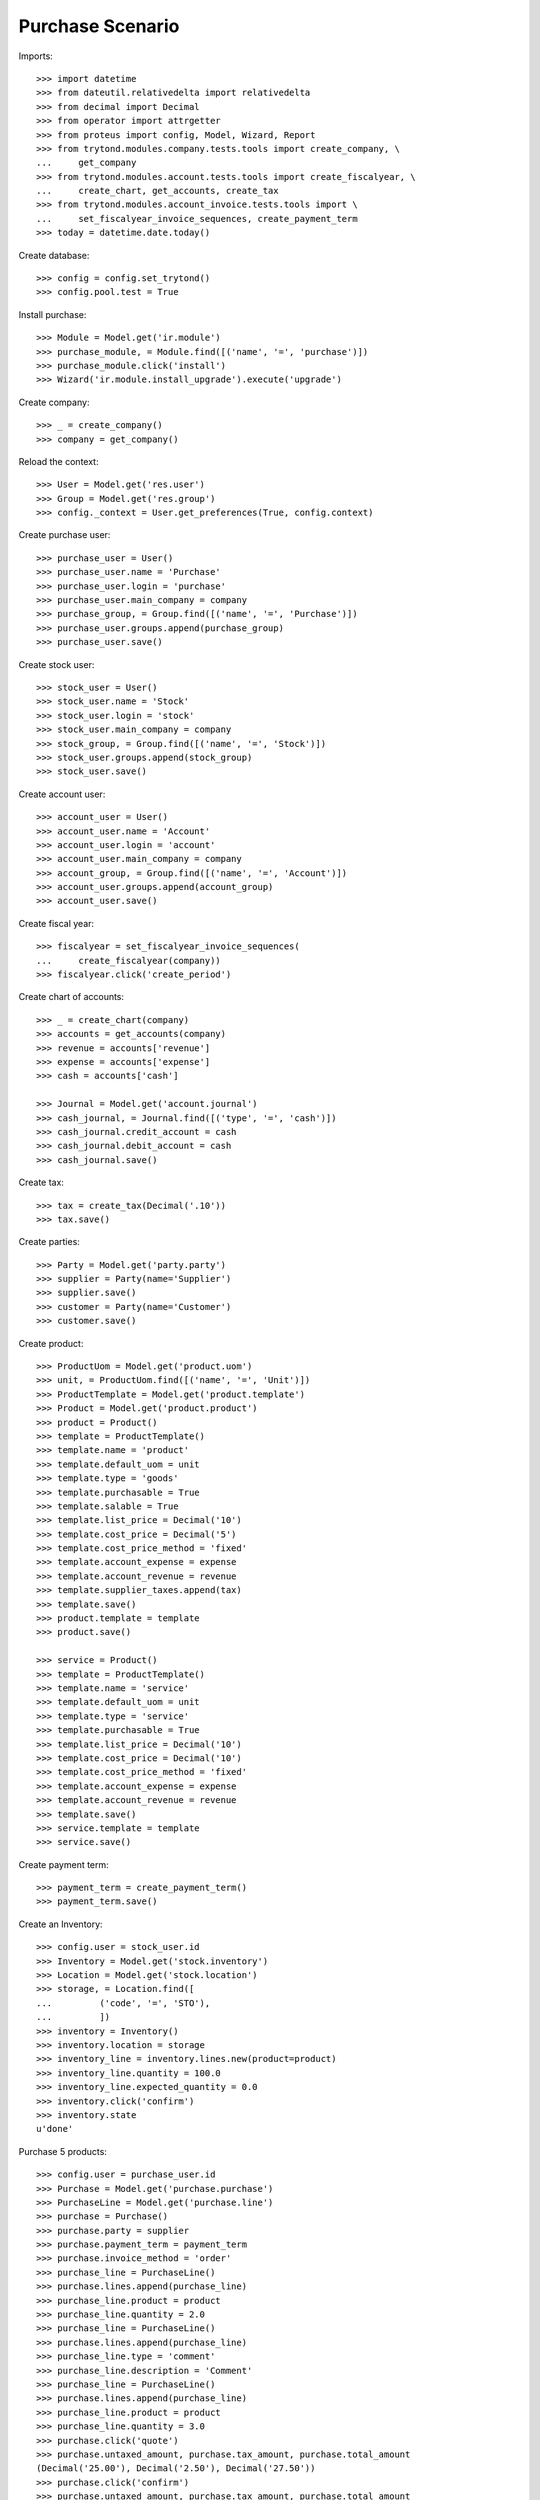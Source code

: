 =================
Purchase Scenario
=================

Imports::

    >>> import datetime
    >>> from dateutil.relativedelta import relativedelta
    >>> from decimal import Decimal
    >>> from operator import attrgetter
    >>> from proteus import config, Model, Wizard, Report
    >>> from trytond.modules.company.tests.tools import create_company, \
    ...     get_company
    >>> from trytond.modules.account.tests.tools import create_fiscalyear, \
    ...     create_chart, get_accounts, create_tax
    >>> from trytond.modules.account_invoice.tests.tools import \
    ...     set_fiscalyear_invoice_sequences, create_payment_term
    >>> today = datetime.date.today()

Create database::

    >>> config = config.set_trytond()
    >>> config.pool.test = True

Install purchase::

    >>> Module = Model.get('ir.module')
    >>> purchase_module, = Module.find([('name', '=', 'purchase')])
    >>> purchase_module.click('install')
    >>> Wizard('ir.module.install_upgrade').execute('upgrade')

Create company::

    >>> _ = create_company()
    >>> company = get_company()

Reload the context::

    >>> User = Model.get('res.user')
    >>> Group = Model.get('res.group')
    >>> config._context = User.get_preferences(True, config.context)

Create purchase user::

    >>> purchase_user = User()
    >>> purchase_user.name = 'Purchase'
    >>> purchase_user.login = 'purchase'
    >>> purchase_user.main_company = company
    >>> purchase_group, = Group.find([('name', '=', 'Purchase')])
    >>> purchase_user.groups.append(purchase_group)
    >>> purchase_user.save()

Create stock user::

    >>> stock_user = User()
    >>> stock_user.name = 'Stock'
    >>> stock_user.login = 'stock'
    >>> stock_user.main_company = company
    >>> stock_group, = Group.find([('name', '=', 'Stock')])
    >>> stock_user.groups.append(stock_group)
    >>> stock_user.save()

Create account user::

    >>> account_user = User()
    >>> account_user.name = 'Account'
    >>> account_user.login = 'account'
    >>> account_user.main_company = company
    >>> account_group, = Group.find([('name', '=', 'Account')])
    >>> account_user.groups.append(account_group)
    >>> account_user.save()

Create fiscal year::

    >>> fiscalyear = set_fiscalyear_invoice_sequences(
    ...     create_fiscalyear(company))
    >>> fiscalyear.click('create_period')

Create chart of accounts::

    >>> _ = create_chart(company)
    >>> accounts = get_accounts(company)
    >>> revenue = accounts['revenue']
    >>> expense = accounts['expense']
    >>> cash = accounts['cash']

    >>> Journal = Model.get('account.journal')
    >>> cash_journal, = Journal.find([('type', '=', 'cash')])
    >>> cash_journal.credit_account = cash
    >>> cash_journal.debit_account = cash
    >>> cash_journal.save()

Create tax::

    >>> tax = create_tax(Decimal('.10'))
    >>> tax.save()

Create parties::

    >>> Party = Model.get('party.party')
    >>> supplier = Party(name='Supplier')
    >>> supplier.save()
    >>> customer = Party(name='Customer')
    >>> customer.save()

Create product::

    >>> ProductUom = Model.get('product.uom')
    >>> unit, = ProductUom.find([('name', '=', 'Unit')])
    >>> ProductTemplate = Model.get('product.template')
    >>> Product = Model.get('product.product')
    >>> product = Product()
    >>> template = ProductTemplate()
    >>> template.name = 'product'
    >>> template.default_uom = unit
    >>> template.type = 'goods'
    >>> template.purchasable = True
    >>> template.salable = True
    >>> template.list_price = Decimal('10')
    >>> template.cost_price = Decimal('5')
    >>> template.cost_price_method = 'fixed'
    >>> template.account_expense = expense
    >>> template.account_revenue = revenue
    >>> template.supplier_taxes.append(tax)
    >>> template.save()
    >>> product.template = template
    >>> product.save()

    >>> service = Product()
    >>> template = ProductTemplate()
    >>> template.name = 'service'
    >>> template.default_uom = unit
    >>> template.type = 'service'
    >>> template.purchasable = True
    >>> template.list_price = Decimal('10')
    >>> template.cost_price = Decimal('10')
    >>> template.cost_price_method = 'fixed'
    >>> template.account_expense = expense
    >>> template.account_revenue = revenue
    >>> template.save()
    >>> service.template = template
    >>> service.save()

Create payment term::

    >>> payment_term = create_payment_term()
    >>> payment_term.save()

Create an Inventory::

    >>> config.user = stock_user.id
    >>> Inventory = Model.get('stock.inventory')
    >>> Location = Model.get('stock.location')
    >>> storage, = Location.find([
    ...         ('code', '=', 'STO'),
    ...         ])
    >>> inventory = Inventory()
    >>> inventory.location = storage
    >>> inventory_line = inventory.lines.new(product=product)
    >>> inventory_line.quantity = 100.0
    >>> inventory_line.expected_quantity = 0.0
    >>> inventory.click('confirm')
    >>> inventory.state
    u'done'

Purchase 5 products::

    >>> config.user = purchase_user.id
    >>> Purchase = Model.get('purchase.purchase')
    >>> PurchaseLine = Model.get('purchase.line')
    >>> purchase = Purchase()
    >>> purchase.party = supplier
    >>> purchase.payment_term = payment_term
    >>> purchase.invoice_method = 'order'
    >>> purchase_line = PurchaseLine()
    >>> purchase.lines.append(purchase_line)
    >>> purchase_line.product = product
    >>> purchase_line.quantity = 2.0
    >>> purchase_line = PurchaseLine()
    >>> purchase.lines.append(purchase_line)
    >>> purchase_line.type = 'comment'
    >>> purchase_line.description = 'Comment'
    >>> purchase_line = PurchaseLine()
    >>> purchase.lines.append(purchase_line)
    >>> purchase_line.product = product
    >>> purchase_line.quantity = 3.0
    >>> purchase.click('quote')
    >>> purchase.untaxed_amount, purchase.tax_amount, purchase.total_amount
    (Decimal('25.00'), Decimal('2.50'), Decimal('27.50'))
    >>> purchase.click('confirm')
    >>> purchase.untaxed_amount, purchase.tax_amount, purchase.total_amount
    (Decimal('25.00'), Decimal('2.50'), Decimal('27.50'))
    >>> purchase.click('process')
    >>> purchase.untaxed_amount, purchase.tax_amount, purchase.total_amount
    (Decimal('25.00'), Decimal('2.50'), Decimal('27.50'))
    >>> purchase.state
    u'processing'
    >>> len(purchase.moves), len(purchase.shipment_returns), len(purchase.invoices)
    (2, 0, 1)
    >>> invoice, = purchase.invoices
    >>> invoice.origins == purchase.rec_name
    True

Invoice line must be linked to stock move::

    >>> _, invoice_line1, invoice_line2 = sorted(invoice.lines,
    ...     key=lambda l: l.quantity or 0)
    >>> stock_move1, stock_move2 = sorted(purchase.moves,
    ...     key=lambda m: m.quantity)
    >>> invoice_line1.stock_moves == [stock_move1]
    True
    >>> stock_move1.invoice_lines == [invoice_line1]
    True
    >>> invoice_line2.stock_moves == [stock_move2]
    True
    >>> stock_move2.invoice_lines == [invoice_line2]
    True

Post invoice and check no new invoices::

    >>> config.user = account_user.id
    >>> Invoice = Model.get('account.invoice')
    >>> invoice = Invoice(purchase.invoices[0].id)
    >>> invoice.invoice_date = today
    >>> invoice.click('post')
    >>> config.user = purchase_user.id
    >>> purchase.reload()
    >>> len(purchase.moves), len(purchase.shipment_returns), len(purchase.invoices)
    (2, 0, 1)

Purchase 5 products with an invoice method 'on shipment'::

    >>> config.user = purchase_user.id
    >>> purchase = Purchase()
    >>> purchase.party = supplier
    >>> purchase.payment_term = payment_term
    >>> purchase.invoice_method = 'shipment'
    >>> purchase_line = PurchaseLine()
    >>> purchase.lines.append(purchase_line)
    >>> purchase_line.product = product
    >>> purchase_line.quantity = 2.0
    >>> purchase_line = PurchaseLine()
    >>> purchase.lines.append(purchase_line)
    >>> purchase_line.type = 'comment'
    >>> purchase_line.description = 'Comment'
    >>> purchase_line = PurchaseLine()
    >>> purchase.lines.append(purchase_line)
    >>> purchase_line.product = product
    >>> purchase_line.quantity = 3.0
    >>> purchase.click('quote')
    >>> purchase.click('confirm')
    >>> purchase.click('process')
    >>> len(purchase.moves), len(purchase.shipment_returns), len(purchase.invoices)
    (2, 0, 0)

Not yet linked to invoice lines::

    >>> stock_move1, stock_move2 = sorted(purchase.moves,
    ...     key=lambda m: m.quantity)
    >>> len(stock_move1.invoice_lines)
    0
    >>> len(stock_move2.invoice_lines)
    0

Validate Shipments::

    >>> config.user = stock_user.id
    >>> Move = Model.get('stock.move')
    >>> ShipmentIn = Model.get('stock.shipment.in')
    >>> shipment = ShipmentIn()
    >>> shipment.supplier = supplier
    >>> for move in purchase.moves:
    ...     incoming_move = Move(id=move.id)
    ...     shipment.incoming_moves.append(incoming_move)
    >>> shipment.save()
    >>> shipment.origins == purchase.rec_name
    True
    >>> shipment.click('receive')
    >>> shipment.click('done')
    >>> purchase.reload()
    >>> len(purchase.shipments), len(purchase.shipment_returns)
    (1, 0)

Open supplier invoice::

    >>> config.user = purchase_user.id
    >>> invoice, = purchase.invoices
    >>> config.user = account_user.id
    >>> invoice = Invoice(invoice.id)
    >>> invoice.type
    u'in_invoice'
    >>> invoice_line1, invoice_line2 = sorted(invoice.lines,
    ...     key=lambda l: l.quantity or 0)
    >>> for line in invoice.lines:
    ...     line.quantity = 1
    ...     line.save()
    >>> invoice.invoice_date = today
    >>> invoice.click('post')

Invoice lines must be linked to each stock moves::

    >>> invoice_line1.stock_moves == [stock_move1]
    True
    >>> invoice_line2.stock_moves == [stock_move2]
    True

Check second invoices::

    >>> config.user = purchase_user.id
    >>> purchase.reload()
    >>> len(purchase.invoices)
    2
    >>> sum(l.quantity for i in purchase.invoices for l in i.lines)
    5.0

Create the report::

    >>> purchase_report = Report('purchase.purchase')
    >>> ext, _, _, name = purchase_report.execute([purchase], {})
    >>> ext
    u'odt'
    >>> name
    u'Purchase'

Create a Return::

    >>> config.user = purchase_user.id
    >>> return_ = Purchase()
    >>> return_.party = supplier
    >>> return_.payment_term = payment_term
    >>> return_.invoice_method = 'shipment'
    >>> return_line = PurchaseLine()
    >>> return_.lines.append(return_line)
    >>> return_line.product = product
    >>> return_line.quantity = -4.
    >>> return_line = PurchaseLine()
    >>> return_.lines.append(return_line)
    >>> return_line.type = 'comment'
    >>> return_line.description = 'Comment'
    >>> return_.click('quote')
    >>> return_.click('confirm')
    >>> return_.click('process')
    >>> return_.state
    u'processing'
    >>> return_.reload()
    >>> (len(return_.shipments), len(return_.shipment_returns),
    ...     len(return_.invoices))
    (0, 1, 0)

Check Return Shipments::

    >>> config.user = stock_user.id
    >>> ShipmentReturn = Model.get('stock.shipment.in.return')
    >>> ship_return, = return_.shipment_returns
    >>> ship_return.state
    u'waiting'
    >>> move_return, = ship_return.moves
    >>> move_return.product.rec_name
    u'product'
    >>> move_return.quantity
    4.0
    >>> ship_return.click('assign_try')
    True
    >>> ship_return.click('done')
    >>> ship_return.state
    u'done'
    >>> return_.reload()

Open supplier credit note::

    >>> config.user = purchase_user.id
    >>> credit_note, = return_.invoices
    >>> config.user = account_user.id
    >>> credit_note = Invoice(credit_note.id)
    >>> credit_note.type
    u'in_credit_note'
    >>> len(credit_note.lines)
    1
    >>> sum(l.quantity for l in credit_note.lines)
    4.0
    >>> credit_note.invoice_date = today
    >>> credit_note.click('post')

Mixing return and purchase::

    >>> config.user = purchase_user.id
    >>> mix = Purchase()
    >>> mix.party = supplier
    >>> mix.payment_term = payment_term
    >>> mix.invoice_method = 'order'
    >>> mixline = PurchaseLine()
    >>> mix.lines.append(mixline)
    >>> mixline.product = product
    >>> mixline.quantity = 7.
    >>> mixline_comment = PurchaseLine()
    >>> mix.lines.append(mixline_comment)
    >>> mixline_comment.type = 'comment'
    >>> mixline_comment.description = 'Comment'
    >>> mixline2 = PurchaseLine()
    >>> mix.lines.append(mixline2)
    >>> mixline2.product = product
    >>> mixline2.quantity = -2.
    >>> mix.click('quote')
    >>> mix.click('confirm')
    >>> mix.click('process')
    >>> mix.state
    u'processing'
    >>> mix.reload()
    >>> len(mix.moves), len(mix.shipment_returns), len(mix.invoices)
    (2, 1, 2)

Checking Shipments::

    >>> mix_return, = mix.shipment_returns
    >>> config.user = stock_user.id
    >>> mix_shipment = ShipmentIn()
    >>> mix_shipment.supplier = supplier
    >>> for move in mix.moves:
    ...     if move.id in [m.id for m in mix_return.moves]:
    ...         continue
    ...     incoming_move = Move(id=move.id)
    ...     mix_shipment.incoming_moves.append(incoming_move)
    >>> mix_shipment.click('receive')
    >>> mix_shipment.click('done')
    >>> mix.reload()
    >>> len(mix.shipments)
    1

    >>> mix_return.click('wait')
    >>> mix_return.click('assign_try')
    True
    >>> mix_return.click('done')
    >>> move_return, = mix_return.moves
    >>> move_return.product.rec_name
    u'product'
    >>> move_return.quantity
    2.0

Checking the invoice::

    >>> config.user = purchase_user.id
    >>> mix.reload()
    >>> mix_invoice, mix_credit_note = sorted(mix.invoices,
    ...     key=attrgetter('type'), reverse=True)
    >>> config.user = account_user.id
    >>> mix_invoice = Invoice(mix_invoice.id)
    >>> mix_credit_note = Invoice(mix_credit_note.id)
    >>> mix_invoice.type, mix_credit_note.type
    (u'in_invoice', u'in_credit_note')
    >>> len(mix_invoice.lines), len(mix_credit_note.lines)
    (1, 1)
    >>> sum(l.quantity for l in mix_invoice.lines)
    7.0
    >>> sum(l.quantity for l in mix_credit_note.lines)
    2.0
    >>> mix_invoice.invoice_date = today
    >>> mix_invoice.click('post')
    >>> mix_credit_note.invoice_date = today
    >>> mix_credit_note.click('post')

Mixing stuff with an invoice method 'on shipment'::

    >>> config.user = purchase_user.id
    >>> mix = Purchase()
    >>> mix.party = supplier
    >>> mix.payment_term = payment_term
    >>> mix.invoice_method = 'shipment'
    >>> mixline = PurchaseLine()
    >>> mix.lines.append(mixline)
    >>> mixline.product = product
    >>> mixline.quantity = 6.
    >>> mixline_comment = PurchaseLine()
    >>> mix.lines.append(mixline_comment)
    >>> mixline_comment.type = 'comment'
    >>> mixline_comment.description = 'Comment'
    >>> mixline2 = PurchaseLine()
    >>> mix.lines.append(mixline2)
    >>> mixline2.product = product
    >>> mixline2.quantity = -3.
    >>> mix.click('quote')
    >>> mix.click('confirm')
    >>> mix.click('process')
    >>> mix.state
    u'processing'
    >>> mix.reload()
    >>> len(mix.moves), len(mix.shipment_returns), len(mix.invoices)
    (2, 1, 0)

Checking Shipments::

    >>> config.user = stock_user.id
    >>> mix_return, = mix.shipment_returns
    >>> mix_shipment = ShipmentIn()
    >>> mix_shipment.supplier = supplier
    >>> for move in mix.moves:
    ...     if move.id in [m.id for m in mix_return.moves]:
    ...         continue
    ...     incoming_move = Move(id=move.id)
    ...     mix_shipment.incoming_moves.append(incoming_move)
    >>> mix_shipment.click('receive')
    >>> mix_shipment.click('done')
    >>> mix.reload()
    >>> len(mix.shipments)
    1

    >>> mix_return.click('wait')
    >>> mix_return.click('assign_try')
    True
    >>> mix_return.click('done')
    >>> move_return, = mix_return.moves
    >>> move_return.product.rec_name
    u'product'
    >>> move_return.quantity
    3.0

Purchase services::

    >>> config.user = purchase_user.id
    >>> service_purchase = Purchase()
    >>> service_purchase.party = supplier
    >>> service_purchase.payment_term = payment_term
    >>> purchase_line = service_purchase.lines.new()
    >>> purchase_line.product = service
    >>> purchase_line.quantity = 1
    >>> service_purchase.save()
    >>> service_purchase.click('quote')
    >>> service_purchase.click('confirm')
    >>> service_purchase.click('process')
    >>> service_purchase.state
    u'processing'
    >>> service_invoice, = service_purchase.invoices

Pay the service invoice::

    >>> config.user = account_user.id
    >>> service_invoice.invoice_date = today
    >>> service_invoice.click('post')
    >>> pay = Wizard('account.invoice.pay', [service_invoice])
    >>> pay.form.journal = cash_journal
    >>> pay.form.amount = service_invoice.total_amount
    >>> pay.execute('choice')
    >>> service_invoice.reload()
    >>> service_invoice.state
    u'paid'

Check service purchase states::

    >>> config.user = purchase_user.id
    >>> service_purchase.reload()
    >>> service_purchase.invoice_state
    u'paid'
    >>> service_purchase.shipment_state
    u'none'
    >>> service_purchase.state
    u'done'

Create a purchase to be invoiced on shipment partialy and check correctly
linked to invoices::

    >>> purchase = Purchase()
    >>> purchase.party = supplier
    >>> purchase.payment_term = payment_term
    >>> purchase.invoice_method = 'shipment'
    >>> line = purchase.lines.new()
    >>> line.product = product
    >>> line.quantity = 10.0
    >>> purchase.click('quote')
    >>> purchase.click('confirm')
    >>> purchase.click('process')
    >>> config.user = stock_user.id
    >>> shipment = ShipmentIn()
    >>> shipment.supplier = supplier
    >>> for move in purchase.moves:
    ...     incoming_move = Move(id=move.id)
    ...     incoming_move.quantity = 5.0
    ...     shipment.incoming_moves.append(incoming_move)
    >>> shipment.save()
    >>> for move in shipment.inventory_moves:
    ...     move.quantity = 5.0
    >>> shipment.click('receive')
    >>> shipment.click('done')
    >>> config.user = purchase_user.id
    >>> purchase.reload()
    >>> invoice, = purchase.invoices
    >>> invoice_line, = invoice.lines
    >>> invoice_line.quantity
    5.0
    >>> stock_move, = invoice_line.stock_moves
    >>> stock_move.quantity
    5.0
    >>> stock_move.state
    u'done'
